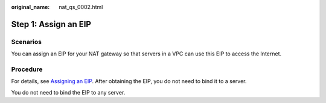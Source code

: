 :original_name: nat_qs_0002.html

.. _nat_qs_0002:

Step 1: Assign an EIP
=====================

Scenarios
---------

You can assign an EIP for your NAT gateway so that servers in a VPC can use this EIP to access the Internet.

Procedure
---------

For details, see `Assigning an EIP <https://docs.otc.t-systems.com/elastic-ip/umn/elastic_ip/assigning_an_eip_and_binding_it_to_an_ecs.html>`__. After obtaining the EIP, you do not need to bind it to a server.

You do not need to bind the EIP to any server.
